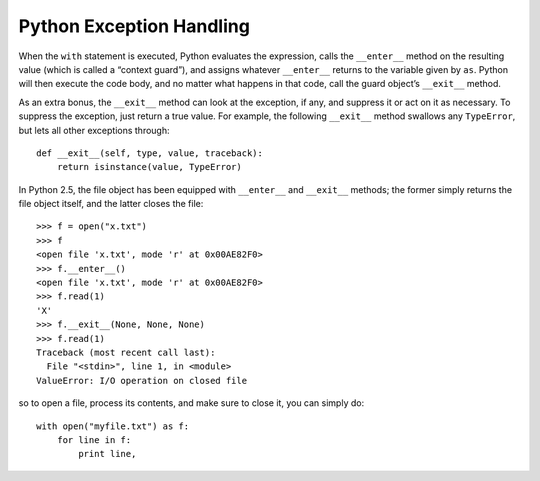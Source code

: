 *************************
Python Exception Handling
*************************

.. code-block:: py
   :caption: Syntax 1

   try:
      You do your operations here;
      ......................
   except ExceptionI:
      If there is ExceptionI, then execute this block.
      ......................
   except (ExceptionII, ExceptionIII, ExceptionIV):
      If there is ExceptionII, ExceptionIII or ExceptionIV, then execute this block.
      ......................
   else:
      If there is no exception then execute this block. 
   finally:
      cleanup_stuff() # execute always no matter whether there is an exception or not

.. code-block:: py
   :caption: Example 1

   #!/usr/bin/python

   try:
      fh = open("testfile", "w")
      fh.write("This is my test file for exception handling!!")
   except IOError:
      print "Error: can\'t find file or read data"
   else:
      print "Written content in the file successfully"
      fh.close()

.. code-block:: py
   :caption: Example 2 - use the Exception object

   (x,y) = (5,0)
   try:
     z = x/y
   except ZeroDivisionError as e:
     z = e # representation: "<exceptions.ZeroDivisionError instance at 0x817426c>"
   print z # output: "integer division or modulo by zero"

.. code-block:: py
   :caption: Example 3

   import sys
   try:
     untrusted.execute()
   except: # catch *all* exceptions
     e = sys.exc_info()[0]
     write_to_page( "<p>Error: %s</p>" % e )

.. code-block:: py
   :caption: Example 4

   #!/usr/bin/env python
   import sys, subprocess

   if __name__ == "__main__":
       if(len(sys.argv) < 2):
           print "Usage: %s file1 file2 ...", sys.argv[0]
           exit(1)
   
       for i in range(1, len(sys.argv)):
           try:
               s = subprocess.check_output(["lsof", sys.argv[i]], stderr=subprocess.STDOUT)
               print s
           except subprocess.CalledProcessError as e:
               print e.returncode, ": ", e.output
               print "%s: not in use" % sys.argv[i]

.. code-block:: py
   :caption: More examples

   import sys

   try:
       f = open('myfile.txt')
       s = f.readline()
       i = int(s.strip())
   except IOError as e:
       print "I/O error({0}): {1}".format(e.errno, e.strerror)
   except ValueError:
       print "Could not convert data to an integer."
   except:
       print "Unexpected error:", sys.exc_info()[0]
       raise 

   for arg in sys.argv[1:]:
       try:
           f = open(arg, 'r')
       except IOError:
           print 'cannot open', arg
       else:
           print arg, 'has', len(f.readlines()), 'lines'
           f.close()
   
   >>> try:
   ...     raise Exception('spam', 'eggs')
   ... except Exception as inst:
   ...     print type(inst)     # the exception instance
   ...     print inst.args      # arguments stored in .args
   ...     print inst           # __str__ allows args to be printed directly
   ...     x, y = inst.args
   ...     print 'x =', x
   ...     print 'y =', y
   ...
   <type 'exceptions.Exception'>
   ('spam', 'eggs')
   ('spam', 'eggs')
   x = spam
   y = eggs

   >>> def f():
   ...     1/0
   ... 
   >>> try:
   ...     f()
   ... except ZeroDivisionError as detail:
   ...     print "Run-time error: ", detail
   ... 
   Run-time error:  integer division or modulo by zero
   
   >>> try:
   ...     raise NameError('HiThere')
   ... except NameError:
   ...     print 'An exception flew by!'
   ...     raise
   ...
   An exception flew by!
   Traceback (most recent call last):
     File "<stdin>", line 2, in <module>
   NameError: HiThere

   >>> class CSError(Exception):
   ...     def __init__(self, value):
   ...             self.value = value
   ...     def __str__(self):
   ...             return repr(self.value)
   ... 
   >>> try:
   ...     raise CSError(2*2)
   ... except CSError as e:
   ...     print "My exception occurred, value: ", e.value
   ... 
   My exception occurred, value:  4
   >>> raise CSError("Opps")
   Traceback (most recent call last):
     File "<stdin>", line 1, in <module>
   __main__.CSError: 'Opps'

   class Error(Exception):
       """Base class for exceptions in this module."""
       pass
   
   class InputError(Error):
       """Exception raised for errors in the input.
   
       Attributes:
           expr -- input expression in which the error occurred
           msg  -- explanation of the error
       """
   
       def __init__(self, expr, msg):
           self.expr = expr
           self.msg = msg
   
   class TransitionError(Error):
       """Raised when an operation attempts a state transition that's not
       allowed.
   
       Attributes:
           prev -- state at beginning of transition
           next -- attempted new state
           msg  -- explanation of why the specific transition is not allowed
       """
   
       def __init__(self, prev, next, msg):
           self.prev = prev
           self.next = next
           self.msg = msg
   
   >>> def divide(x, y):
   ...     try:
   ...             result=x/y
   ...     except ZeroDivisionError:
   ...             print "division by zero"
   ...     else:
   ...             print "result: ", result
   ...     finally:
   ...             print "Goodbye"
   ... 
   >>> divide(2,1)
   result:  2
   Goodbye
   >>> divide(2,0)
   division by zero
   Goodbye
   >>> divide("2","0")
   Goodbye
   Traceback (most recent call last):
     File "<stdin>", line 1, in <module>
     File "<stdin>", line 3, in divide
   TypeError: unsupported operand type(s) for /: 'str' and 'str'
   

When the ``with`` statement is executed, Python evaluates the expression, 
calls the ``__enter__`` method on the resulting value (which is called a “context guard”), 
and assigns whatever ``__enter__`` returns to the variable given by ``as``. Python will then 
execute the code body, and no matter what happens in that code, call the guard 
object’s ``__exit__`` method.

As an extra bonus, the ``__exit__`` method can look at the exception, 
if any, and suppress it or act on it as necessary. To suppress the exception, 
just return a true value. For example, the following ``__exit__`` method 
swallows any ``TypeError``, but lets all other exceptions through::

    def __exit__(self, type, value, traceback):
        return isinstance(value, TypeError)

In Python 2.5, the file object has been equipped with ``__enter__`` and ``__exit__`` methods; 
the former simply returns the file object itself, and the latter closes the file::

    >>> f = open("x.txt")
    >>> f
    <open file 'x.txt', mode 'r' at 0x00AE82F0>
    >>> f.__enter__()
    <open file 'x.txt', mode 'r' at 0x00AE82F0>
    >>> f.read(1)
    'X'
    >>> f.__exit__(None, None, None)
    >>> f.read(1)
    Traceback (most recent call last):
      File "<stdin>", line 1, in <module>
    ValueError: I/O operation on closed file

so to open a file, process its contents, and make sure to close it, 
you can simply do::

   with open("myfile.txt") as f:
       for line in f:
           print line,  

